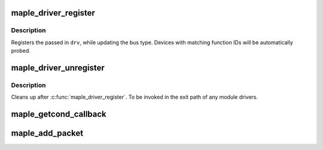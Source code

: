 .. -*- coding: utf-8; mode: rst -*-
.. src-file: drivers/sh/maple/maple.c

.. _`maple_driver_register`:

maple_driver_register
=====================

.. c:function:: int maple_driver_register(struct maple_driver *drv)

    register a maple driver

    :param struct maple_driver \*drv:
        maple driver to be registered.

.. _`maple_driver_register.description`:

Description
-----------

Registers the passed in \ ``drv``\ , while updating the bus type.
Devices with matching function IDs will be automatically probed.

.. _`maple_driver_unregister`:

maple_driver_unregister
=======================

.. c:function:: void maple_driver_unregister(struct maple_driver *drv)

    unregister a maple driver.

    :param struct maple_driver \*drv:
        maple driver to unregister.

.. _`maple_driver_unregister.description`:

Description
-----------

Cleans up after \ :c:func:`maple_driver_register`\ . To be invoked in the exit
path of any module drivers.

.. _`maple_getcond_callback`:

maple_getcond_callback
======================

.. c:function:: void maple_getcond_callback(struct maple_device *dev, void (*callback)(struct mapleq *mq), unsigned long interval, unsigned long function)

    setup handling MAPLE_COMMAND_GETCOND

    :param struct maple_device \*dev:
        device responding

    :param void (\*callback)(struct mapleq \*mq):
        handler callback

    :param unsigned long interval:
        interval in jiffies between callbacks

    :param unsigned long function:
        the function code for the device

.. _`maple_add_packet`:

maple_add_packet
================

.. c:function:: int maple_add_packet(struct maple_device *mdev, u32 function, u32 command, size_t length, void *data)

    add a single instruction to the maple bus queue

    :param struct maple_device \*mdev:
        maple device

    :param u32 function:
        function on device being queried

    :param u32 command:
        maple command to add

    :param size_t length:
        length of command string (in 32 bit words)

    :param void \*data:
        remainder of command string

.. This file was automatic generated / don't edit.

